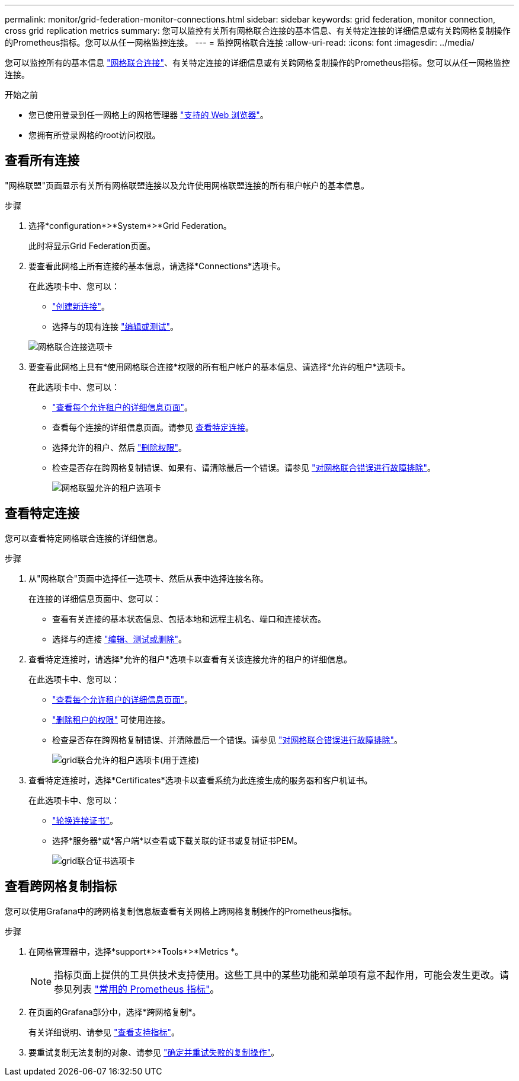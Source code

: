---
permalink: monitor/grid-federation-monitor-connections.html 
sidebar: sidebar 
keywords: grid federation, monitor connection, cross grid replication metrics 
summary: 您可以监控有关所有网格联合连接的基本信息、有关特定连接的详细信息或有关跨网格复制操作的Prometheus指标。您可以从任一网格监控连接。 
---
= 监控网格联合连接
:allow-uri-read: 
:icons: font
:imagesdir: ../media/


[role="lead"]
您可以监控所有的基本信息 link:../admin/grid-federation-overview.html["网格联合连接"]、有关特定连接的详细信息或有关跨网格复制操作的Prometheus指标。您可以从任一网格监控连接。

.开始之前
* 您已使用登录到任一网格上的网格管理器 link:../admin/web-browser-requirements.html["支持的 Web 浏览器"]。
* 您拥有所登录网格的root访问权限。




== 查看所有连接

"网格联盟"页面显示有关所有网格联盟连接以及允许使用网格联盟连接的所有租户帐户的基本信息。

.步骤
. 选择*configuration*>*System*>*Grid Federation。
+
此时将显示Grid Federation页面。

. 要查看此网格上所有连接的基本信息，请选择*Connections*选项卡。
+
在此选项卡中、您可以：

+
** link:../admin/grid-federation-create-connection.html["创建新连接"]。
** 选择与的现有连接 link:../admin/grid-federation-manage-connection.html["编辑或测试"]。


+
image:../media/grid-federation-connections-tab.png["网格联合连接选项卡"]

. 要查看此网格上具有*使用网格联合连接*权限的所有租户帐户的基本信息、请选择*允许的租户*选项卡。
+
在此选项卡中、您可以：

+
** link:../monitor/monitoring-tenant-activity.html["查看每个允许租户的详细信息页面"]。
** 查看每个连接的详细信息页面。请参见 <<view-specific-connection,查看特定连接>>。
** 选择允许的租户、然后 link:../admin/grid-federation-manage-tenants.html["删除权限"]。
** 检查是否存在跨网格复制错误、如果有、请清除最后一个错误。请参见 link:../admin/grid-federation-troubleshoot.html["对网格联合错误进行故障排除"]。
+
image:../media/grid-federation-permitted-tenants-tab.png["网格联盟允许的租户选项卡"]







== [[view-Specific连接]]查看特定连接

您可以查看特定网格联合连接的详细信息。

.步骤
. 从"网格联合"页面中选择任一选项卡、然后从表中选择连接名称。
+
在连接的详细信息页面中、您可以：

+
** 查看有关连接的基本状态信息、包括本地和远程主机名、端口和连接状态。
** 选择与的连接 link:../admin/grid-federation-manage-connection.html["编辑、测试或删除"]。


. 查看特定连接时，请选择*允许的租户*选项卡以查看有关该连接允许的租户的详细信息。
+
在此选项卡中、您可以：

+
** link:../monitor/monitoring-tenant-activity.html["查看每个允许租户的详细信息页面"]。
** link:../admin/grid-federation-manage-tenants.html["删除租户的权限"] 可使用连接。
** 检查是否存在跨网格复制错误、并清除最后一个错误。请参见 link:../admin/grid-federation-troubleshoot.html["对网格联合错误进行故障排除"]。
+
image:../media/grid-federation-permitted-tenants-tab-for-connection.png["grid联合允许的租户选项卡(用于连接)"]



. 查看特定连接时，选择*Certificates*选项卡以查看系统为此连接生成的服务器和客户机证书。
+
在此选项卡中、您可以：

+
** link:../admin/grid-federation-manage-connection.html["轮换连接证书"]。
** 选择*服务器*或*客户端*以查看或下载关联的证书或复制证书PEM。
+
image:../media/grid-federation-certificates-tab.png["grid联合证书选项卡"]







== 查看跨网格复制指标

您可以使用Grafana中的跨网格复制信息板查看有关网格上跨网格复制操作的Prometheus指标。

.步骤
. 在网格管理器中，选择*support*>*Tools*>*Metrics *。
+

NOTE: 指标页面上提供的工具供技术支持使用。这些工具中的某些功能和菜单项有意不起作用，可能会发生更改。请参见列表 link:../monitor/commonly-used-prometheus-metrics.html["常用的 Prometheus 指标"]。

. 在页面的Grafana部分中，选择*跨网格复制*。
+
有关详细说明、请参见 link:../monitor/reviewing-support-metrics.html["查看支持指标"]。

. 要重试复制无法复制的对象、请参见 link:../admin/grid-federation-retry-failed-replication.html["确定并重试失败的复制操作"]。

